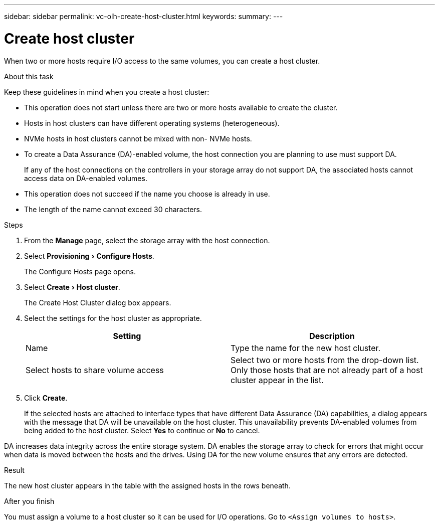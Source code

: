 ---
sidebar: sidebar
permalink: vc-olh-create-host-cluster.html
keywords:
summary:
---

= Create host cluster
:experimental:
:hardbreaks:
:nofooter:
:icons: font
:linkattrs:
:imagesdir: ./media/

[.lead]
When two or more hosts require I/O access to the same volumes, you can create a host cluster.

.About this task

Keep these guidelines in mind when you create a host cluster:

* This operation does not start unless there are two or more hosts available to create the cluster.
* Hosts in host clusters can have different operating systems (heterogeneous).
* NVMe hosts in host clusters cannot be mixed with non- NVMe hosts.
* To create a Data Assurance (DA)-enabled volume, the host connection you are planning to use must support DA.
+
If any of the host connections on the controllers in your storage array do not support DA, the associated hosts cannot access data on DA-enabled volumes.

* This operation does not succeed if the name you choose is already in use.
* The length of the name cannot exceed 30 characters.

.Steps

. From the *Manage* page, select the storage array with the host connection.
. Select menu:Provisioning[Configure Hosts].
+
The Configure Hosts page opens.

. Select menu:Create[Host cluster].
+
The Create Host Cluster dialog box appears.

. Select the settings for the host cluster as appropriate.
+
|===
|Setting |Description

|Name
|Type the name for the new host cluster.
|Select hosts to share volume access
|Select two or more hosts from the drop-down list. Only those hosts that are not already part of a host cluster appear in the list.
|===

. Click *Create*.
+
If the selected hosts are attached to interface types that have different Data Assurance (DA) capabilities, a dialog appears with the message that DA will be unavailable on the host cluster. This unavailability prevents DA-enabled volumes from being added to the host cluster. Select *Yes* to continue or *No* to cancel.

DA increases data integrity across the entire storage system. DA enables the storage array to check for errors that might occur when data is moved between the hosts and the drives. Using DA for the new volume ensures that any errors are detected.

.Result

The new host cluster appears in the table with the assigned hosts in the rows beneath.

.After you finish

You must assign a volume to a host cluster so it can be used for I/O operations. Go to `<Assign volumes to hosts>`.
